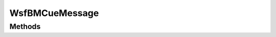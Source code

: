 .. ****************************************************************************
.. CUI//REL TO USA ONLY
..
.. The Advanced Framework for Simulation, Integration, and Modeling (AFSIM)
..
.. The use, dissemination or disclosure of data in this file is subject to
.. limitation or restriction. See accompanying README and LICENSE for details.
.. ****************************************************************************

WsfBMCueMessage
---------------

.. class:: WsfBMCueMessage inherits WsfMessage
   :cloneable:
   :constructible:


Methods
=======

.. method:: void SetCueTime(double)

.. method:: double GetCueTime()

.. method:: void SetReferenceTrackID(WsfTrackId aTrackId)

.. method:: WsfTrackId GetReferenceTrackID()

.. method:: void SetMasterTrackID(WsfTrackId aTrackId)

.. method:: WsfTrackId GetMasterTrackID()

.. method:: void SetInitiatingPlatform(WsfPlatform platform)

.. method:: WsfPlatform GetInitiatingPlatform()

.. method:: void SetCuedSensor(WsfPlatform aPlatform, WsfSensor aSensor)

.. method:: WsfPlatform GetCuedPlatform()

.. method:: WsfSensor GetCuedSensor()

.. method:: void SetCuedReasonNewCue()

.. method:: void SetCuedReasonCancelCue()

.. method:: bool IsCancelCue()

.. method:: void Print()

